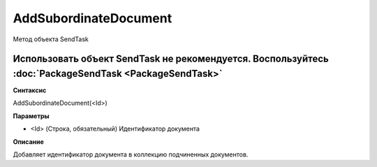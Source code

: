 ﻿AddSubordinateDocument
======================

Метод объекта SendTask

Использовать объект SendTask не рекомендуется. Воспользуйтесь :doc:`PackageSendTask <PackageSendTask>`
------------------------------------------------------------------------------------------------------

**Синтаксис**


AddSubordinateDocument(<Id>)

**Параметры**


-  <Id> (Строка, обязательный) Идентификатор документа

**Описание**


Добавляет идентификатор документа в коллекцию подчиненных документов.

